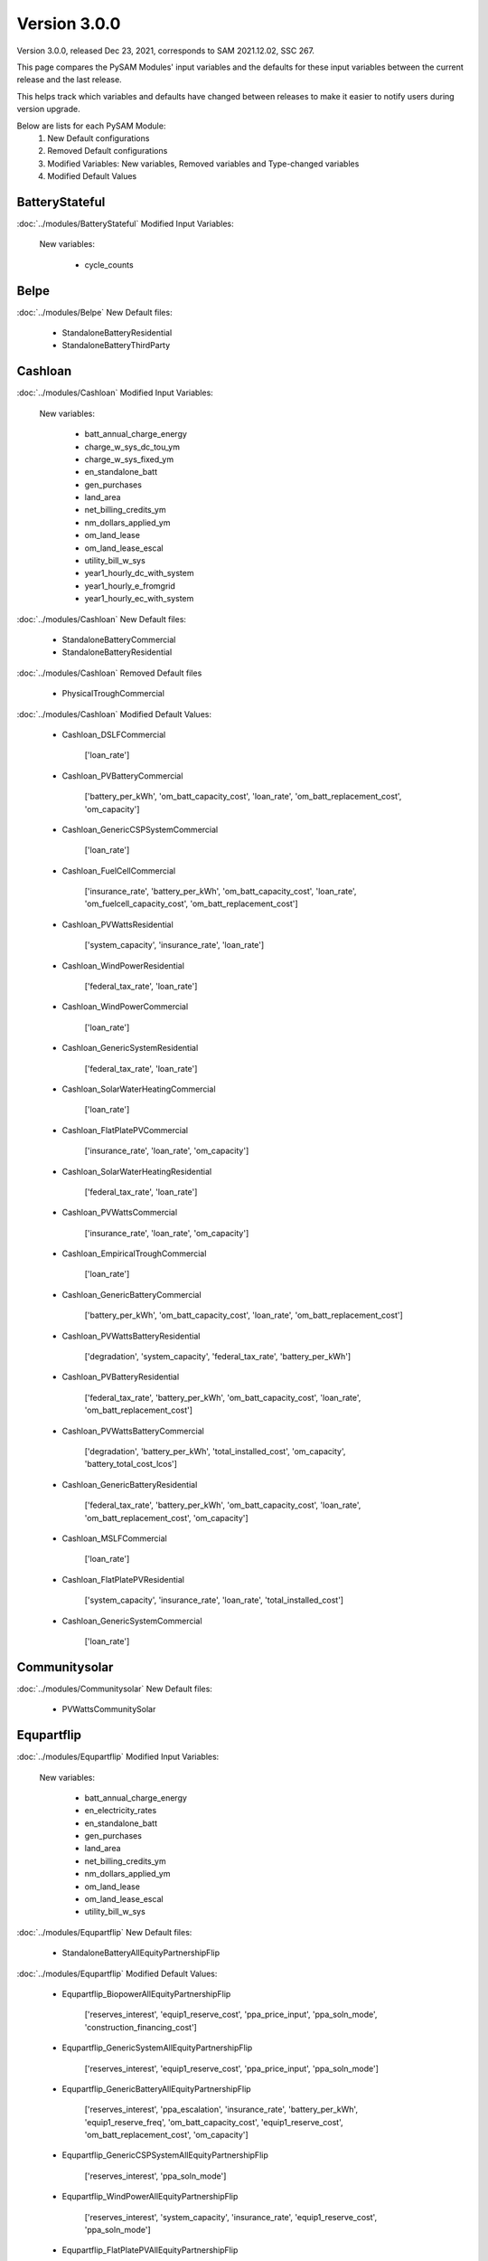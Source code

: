 .. 3.0.0:

Version 3.0.0
===============================================

Version 3.0.0, released Dec 23, 2021, corresponds to SAM 2021.12.02, SSC 267.

This page compares the PySAM Modules' input variables and the defaults for these input variables 
between the current release and the last release.

This helps track which variables and defaults have changed between releases to make it easier to notify users during version upgrade.

Below are lists for each PySAM Module:
    1. New Default configurations
    2. Removed Default configurations
    3. Modified Variables: New variables, Removed variables and Type-changed variables
    4. Modified Default Values

BatteryStateful
************************************************

:doc:`../modules/BatteryStateful` Modified Input Variables:

    New variables:

         - cycle_counts


Belpe
************************************************

:doc:`../modules/Belpe` New Default files:

     - StandaloneBatteryResidential
     - StandaloneBatteryThirdParty


Cashloan
************************************************

:doc:`../modules/Cashloan` Modified Input Variables:

    New variables:

         - batt_annual_charge_energy
         - charge_w_sys_dc_tou_ym
         - charge_w_sys_fixed_ym
         - en_standalone_batt
         - gen_purchases
         - land_area
         - net_billing_credits_ym
         - nm_dollars_applied_ym
         - om_land_lease
         - om_land_lease_escal
         - utility_bill_w_sys
         - year1_hourly_dc_with_system
         - year1_hourly_e_fromgrid
         - year1_hourly_ec_with_system

:doc:`../modules/Cashloan` New Default files:

     - StandaloneBatteryCommercial
     - StandaloneBatteryResidential

:doc:`../modules/Cashloan` Removed Default files

     - PhysicalTroughCommercial

:doc:`../modules/Cashloan` Modified Default Values:

     - Cashloan_DSLFCommercial

        ['loan_rate']

     - Cashloan_PVBatteryCommercial

        ['battery_per_kWh', 'om_batt_capacity_cost', 'loan_rate', 'om_batt_replacement_cost', 'om_capacity']

     - Cashloan_GenericCSPSystemCommercial

        ['loan_rate']

     - Cashloan_FuelCellCommercial

        ['insurance_rate', 'battery_per_kWh', 'om_batt_capacity_cost', 'loan_rate', 'om_fuelcell_capacity_cost', 'om_batt_replacement_cost']

     - Cashloan_PVWattsResidential

        ['system_capacity', 'insurance_rate', 'loan_rate']

     - Cashloan_WindPowerResidential

        ['federal_tax_rate', 'loan_rate']

     - Cashloan_WindPowerCommercial

        ['loan_rate']

     - Cashloan_GenericSystemResidential

        ['federal_tax_rate', 'loan_rate']

     - Cashloan_SolarWaterHeatingCommercial

        ['loan_rate']

     - Cashloan_FlatPlatePVCommercial

        ['insurance_rate', 'loan_rate', 'om_capacity']

     - Cashloan_SolarWaterHeatingResidential

        ['federal_tax_rate', 'loan_rate']

     - Cashloan_PVWattsCommercial

        ['insurance_rate', 'loan_rate', 'om_capacity']

     - Cashloan_EmpiricalTroughCommercial

        ['loan_rate']

     - Cashloan_GenericBatteryCommercial

        ['battery_per_kWh', 'om_batt_capacity_cost', 'loan_rate', 'om_batt_replacement_cost']

     - Cashloan_PVWattsBatteryResidential

        ['degradation', 'system_capacity', 'federal_tax_rate', 'battery_per_kWh']

     - Cashloan_PVBatteryResidential

        ['federal_tax_rate', 'battery_per_kWh', 'om_batt_capacity_cost', 'loan_rate', 'om_batt_replacement_cost']

     - Cashloan_PVWattsBatteryCommercial

        ['degradation', 'battery_per_kWh', 'total_installed_cost', 'om_capacity', 'battery_total_cost_lcos']

     - Cashloan_GenericBatteryResidential

        ['federal_tax_rate', 'battery_per_kWh', 'om_batt_capacity_cost', 'loan_rate', 'om_batt_replacement_cost', 'om_capacity']

     - Cashloan_MSLFCommercial

        ['loan_rate']

     - Cashloan_FlatPlatePVResidential

        ['system_capacity', 'insurance_rate', 'loan_rate', 'total_installed_cost']

     - Cashloan_GenericSystemCommercial

        ['loan_rate']



Communitysolar
************************************************

:doc:`../modules/Communitysolar` New Default files:

     - PVWattsCommunitySolar


Equpartflip
************************************************

:doc:`../modules/Equpartflip` Modified Input Variables:

    New variables:

         - batt_annual_charge_energy
         - en_electricity_rates
         - en_standalone_batt
         - gen_purchases
         - land_area
         - net_billing_credits_ym
         - nm_dollars_applied_ym
         - om_land_lease
         - om_land_lease_escal
         - utility_bill_w_sys

:doc:`../modules/Equpartflip` New Default files:

     - StandaloneBatteryAllEquityPartnershipFlip

:doc:`../modules/Equpartflip` Modified Default Values:

     - Equpartflip_BiopowerAllEquityPartnershipFlip

        ['reserves_interest', 'equip1_reserve_cost', 'ppa_price_input', 'ppa_soln_mode', 'construction_financing_cost']

     - Equpartflip_GenericSystemAllEquityPartnershipFlip

        ['reserves_interest', 'equip1_reserve_cost', 'ppa_price_input', 'ppa_soln_mode']

     - Equpartflip_GenericBatteryAllEquityPartnershipFlip

        ['reserves_interest', 'ppa_escalation', 'insurance_rate', 'battery_per_kWh', 'equip1_reserve_freq', 'om_batt_capacity_cost', 'equip1_reserve_cost', 'om_batt_replacement_cost', 'om_capacity']

     - Equpartflip_GenericCSPSystemAllEquityPartnershipFlip

        ['reserves_interest', 'ppa_soln_mode']

     - Equpartflip_WindPowerAllEquityPartnershipFlip

        ['reserves_interest', 'system_capacity', 'insurance_rate', 'equip1_reserve_cost', 'ppa_soln_mode']

     - Equpartflip_FlatPlatePVAllEquityPartnershipFlip

        ['reserves_interest', 'insurance_rate', 'equip1_reserve_freq', 'equip1_reserve_cost', 'ppa_price_input', 'ppa_soln_mode', 'om_capacity']

     - Equpartflip_PVBatteryAllEquityPartnershipFlip

        ['reserves_interest', 'ppa_escalation', 'insurance_rate', 'battery_per_kWh', 'equip1_reserve_freq', 'om_batt_capacity_cost', 'equip1_reserve_cost', 'ppa_price_input', 'om_batt_replacement_cost', 'om_capacity']

     - Equpartflip_DSLFAllEquityPartnershipFlip

        ['reserves_interest', 'ppa_soln_mode']

     - Equpartflip_GeothermalPowerAllEquityPartnershipFlip

        ['reserves_interest', 'system_capacity', 'equip1_reserve_cost', 'total_installed_cost', 'ppa_soln_mode', 'construction_financing_cost', 'system_recapitalization_cost']

     - Equpartflip_EmpiricalTroughAllEquityPartnershipFlip

        ['reserves_interest', 'ppa_soln_mode']

     - Equpartflip_HighXConcentratingPVAllEquityPartnershipFlip

        ['reserves_interest', 'insurance_rate', 'equip1_reserve_freq', 'equip1_reserve_cost', 'ppa_soln_mode']

     - Equpartflip_MSLFAllEquityPartnershipFlip

        ['reserves_interest', 'ppa_soln_mode']

     - Equpartflip_MSPTAllEquityPartnershipFlip

        ['reserves_interest', 'ppa_soln_mode']

     - Equpartflip_PhysicalTroughAllEquityPartnershipFlip

        ['reserves_interest', 'ppa_soln_mode']

     - Equpartflip_PVWattsAllEquityPartnershipFlip

        ['reserves_interest', 'insurance_rate', 'equip1_reserve_freq', 'equip1_reserve_cost', 'ppa_price_input', 'ppa_soln_mode', 'om_capacity']



EtesElectricResistance
************************************************

:doc:`../modules/EtesElectricResistance` Modified Input Variables:

    New variables:

         - disp_csu_cost
         - disp_down_time_min
         - disp_frequency
         - disp_horizon
         - disp_hsu_cost
         - disp_max_iter
         - disp_mip_gap
         - disp_pen_delta_w
         - disp_reporting
         - disp_spec_bb
         - disp_spec_presolve
         - disp_spec_scaling
         - disp_steps_per_hour
         - disp_time_weighting
         - disp_timeout
         - disp_up_time_min
         - etes_financial_model
         - f_q_dot_des_allowable_su
         - f_q_dot_heater_min
         - hot_htf_code
         - hrs_startup_at_max_rate
         - mp_energy_market_revenue
         - ppa_price_input
         - sim_type
         - tes_init_hot_htf_percent
         - ud_hot_htf_props

    Removed variables:

         - F_wc
         - csp.pt.tes.init_hot_htf_percent
         - tes_fl_code
         - ud_tes_fl_props

:doc:`../modules/EtesElectricResistance` New Default files:

     - ETESSingleOwner


Geothermal
************************************************

:doc:`../modules/Geothermal` Modified Input Variables:

    New variables:

         - dt_prod_well


Grid
************************************************

:doc:`../modules/Grid` New Default files:

     - PVWattsCommunitySolar
     - StandaloneBatteryAllEquityPartnershipFlip
     - StandaloneBatteryCommercial
     - StandaloneBatteryHostDeveloper
     - StandaloneBatteryLeveragedPartnershipFlip
     - StandaloneBatteryMerchantPlant
     - StandaloneBatteryResidential
     - StandaloneBatterySaleLeaseback
     - StandaloneBatterySingleOwner
     - StandaloneBatteryThirdParty

:doc:`../modules/Grid` Removed Default files

     - PhysicalTroughCommercial


HostDeveloper
************************************************

:doc:`../modules/HostDeveloper` Modified Input Variables:

    New variables:

         - batt_annual_charge_energy
         - charge_w_sys_fixed_ym
         - dscr_limit_debt_fraction
         - dscr_maximum_debt_fraction
         - en_standalone_batt
         - gen_purchases
         - land_area
         - net_billing_credits_ym
         - nm_dollars_applied_ym
         - om_land_lease
         - om_land_lease_escal
         - year1_hourly_dc_with_system
         - year1_hourly_e_fromgrid
         - year1_hourly_ec_with_system

    Removed variables:

         - roe_input

:doc:`../modules/HostDeveloper` New Default files:

     - StandaloneBatteryHostDeveloper

:doc:`../modules/HostDeveloper` Modified Default Values:

     - Utilityrate5_PVWattsBatteryHostDeveloper

        ['degradation']

     - HostDeveloper_GenericBatteryHostDeveloper

        ['reserves_interest', 'battery_per_kWh', 'equip1_reserve_freq', 'om_batt_capacity_cost', 'term_int_rate', 'equip1_reserve_cost', 'om_batt_replacement_cost']

     - HostDeveloper_PVBatteryHostDeveloper

        ['battery_per_kWh', 'equip1_reserve_freq', 'om_batt_capacity_cost', 'equip1_reserve_cost', 'om_batt_replacement_cost', 'om_capacity']

     - Pvsamv1_PVBatteryHostDeveloper

        ['inv_tdc_plc', 'batt_calendar_c', 'inv_tdc_cec_cg', 'inv_tdc_ds', 'batt_minimum_SOC', 'inv_tdc_cec_db', 'use_wf_albedo']

     - Battwatts_PVWattsBatteryHostDeveloper

        ['batt_simple_kwh', 'batt_simple_kw']

     - GenericSystem_GenericSystemHostDeveloper

        ['user_capacity_factor']

     - HostDeveloper_FlatPlatePVHostDeveloper

        ['reserves_interest', 'insurance_rate', 'equip1_reserve_freq', 'term_int_rate', 'equip1_reserve_cost', 'ppa_soln_mode', 'om_capacity']

     - HostDeveloper_PVWattsHostDeveloper

        ['reserves_interest', 'insurance_rate', 'equip1_reserve_freq', 'term_int_rate', 'equip1_reserve_cost', 'om_capacity']

     - Pvsamv1_FlatPlatePVHostDeveloper

        ['inv_tdc_plc', 'inv_tdc_cec_cg', 'inv_tdc_ds', 'inv_tdc_cec_db', 'use_wf_albedo']

     - HostDeveloper_GenericSystemHostDeveloper

        ['reserves_interest', 'term_int_rate', 'state_tax_rate']

     - HostDeveloper_PVWattsBatteryHostDeveloper

        ['degradation', 'battery_per_kWh', 'total_installed_cost', 'construction_financing_cost', 'battery_total_cost_lcos']

     - Battery_GenericBatteryHostDeveloper

        ['batt_minimum_SOC', 'batt_calendar_c']



Ippppa
************************************************

:doc:`../modules/Ippppa` Modified Input Variables:

    New variables:

         - land_area
         - om_land_lease
         - om_land_lease_escal


Irradproc
************************************************

:doc:`../modules/Irradproc` Modified Input Variables:

    New variables:

         - slope_azm
         - slope_tilt


Levpartflip
************************************************

:doc:`../modules/Levpartflip` Modified Input Variables:

    New variables:

         - batt_annual_charge_energy
         - dscr_limit_debt_fraction
         - dscr_maximum_debt_fraction
         - en_electricity_rates
         - en_standalone_batt
         - gen_purchases
         - land_area
         - net_billing_credits_ym
         - nm_dollars_applied_ym
         - om_land_lease
         - om_land_lease_escal
         - utility_bill_w_sys

:doc:`../modules/Levpartflip` New Default files:

     - StandaloneBatteryLeveragedPartnershipFlip

:doc:`../modules/Levpartflip` Modified Default Values:

     - Levpartflip_BiopowerLeveragedPartnershipFlip

        ['reserves_interest', 'term_int_rate', 'equip1_reserve_cost', 'ppa_price_input', 'ppa_soln_mode', 'construction_financing_cost']

     - Levpartflip_PVBatteryLeveragedPartnershipFlip

        ['reserves_interest', 'ppa_escalation', 'insurance_rate', 'battery_per_kWh', 'equip1_reserve_freq', 'om_batt_capacity_cost', 'term_int_rate', 'equip1_reserve_cost', 'ppa_price_input', 'om_batt_replacement_cost', 'om_capacity']

     - Levpartflip_PhysicalTroughLeveragedPartnershipFlip

        ['reserves_interest', 'term_int_rate', 'ppa_soln_mode']

     - Levpartflip_GeothermalPowerLeveragedPartnershipFlip

        ['reserves_interest', 'system_capacity', 'term_int_rate', 'equip1_reserve_cost', 'total_installed_cost', 'ppa_soln_mode', 'construction_financing_cost', 'system_recapitalization_cost']

     - Levpartflip_WindPowerLeveragedPartnershipFlip

        ['reserves_interest', 'system_capacity', 'insurance_rate', 'term_int_rate', 'equip1_reserve_cost', 'ppa_soln_mode']

     - Levpartflip_MSLFLeveragedPartnershipFlip

        ['reserves_interest', 'term_int_rate', 'ppa_soln_mode']

     - Levpartflip_GenericSystemLeveragedPartnershipFlip

        ['reserves_interest', 'term_int_rate', 'equip1_reserve_cost', 'ppa_price_input', 'ppa_soln_mode']

     - Levpartflip_MSPTLeveragedPartnershipFlip

        ['reserves_interest', 'term_int_rate', 'ppa_soln_mode']

     - Levpartflip_GenericBatteryLeveragedPartnershipFlip

        ['reserves_interest', 'ppa_escalation', 'insurance_rate', 'battery_per_kWh', 'equip1_reserve_freq', 'om_batt_capacity_cost', 'term_int_rate', 'equip1_reserve_cost', 'om_batt_replacement_cost', 'om_capacity']

     - Levpartflip_GenericCSPSystemLeveragedPartnershipFlip

        ['reserves_interest', 'term_int_rate', 'ppa_soln_mode']

     - Levpartflip_DSLFLeveragedPartnershipFlip

        ['reserves_interest', 'term_int_rate', 'ppa_soln_mode']

     - Levpartflip_EmpiricalTroughLeveragedPartnershipFlip

        ['reserves_interest', 'term_int_rate', 'ppa_soln_mode']

     - Levpartflip_HighXConcentratingPVLeveragedPartnershipFlip

        ['reserves_interest', 'insurance_rate', 'equip1_reserve_freq', 'term_int_rate', 'equip1_reserve_cost', 'ppa_soln_mode']

     - Levpartflip_FlatPlatePVLeveragedPartnershipFlip

        ['reserves_interest', 'insurance_rate', 'equip1_reserve_freq', 'term_int_rate', 'equip1_reserve_cost', 'ppa_price_input', 'ppa_soln_mode', 'om_capacity']

     - Levpartflip_PVWattsLeveragedPartnershipFlip

        ['reserves_interest', 'insurance_rate', 'equip1_reserve_freq', 'term_int_rate', 'equip1_reserve_cost', 'ppa_price_input', 'ppa_soln_mode', 'om_capacity']



Merchantplant
************************************************

:doc:`../modules/Merchantplant` Modified Input Variables:

    New variables:

         - batt_annual_charge_energy
         - dscr_limit_debt_fraction
         - dscr_maximum_debt_fraction
         - en_electricity_rates
         - en_standalone_batt
         - gen_purchases
         - land_area
         - mp_ancserv1_percent_gen
         - mp_ancserv1_revenue_single
         - mp_ancserv2_percent_gen
         - mp_ancserv2_revenue_single
         - mp_ancserv3_percent_gen
         - mp_ancserv3_revenue_single
         - mp_ancserv4_percent_gen
         - mp_ancserv4_revenue_single
         - mp_enable_ancserv1_percent_gen
         - mp_enable_ancserv2_percent_gen
         - mp_enable_ancserv3_percent_gen
         - mp_enable_ancserv4_percent_gen
         - mp_enable_market_percent_gen
         - mp_energy_market_revenue_single
         - mp_market_percent_gen
         - net_billing_credits_ym
         - nm_dollars_applied_ym
         - om_land_lease
         - om_land_lease_escal

    Removed variables:

         - roe_input

:doc:`../modules/Merchantplant` New Default files:

     - StandaloneBatteryMerchantPlant

:doc:`../modules/Merchantplant` Modified Default Values:

     - Merchantplant_HighXConcentratingPVMerchantPlant

        ['reserves_interest', 'mp_energy_market_revenue', 'insurance_rate', 'equip1_reserve_freq', 'term_int_rate', 'equip1_reserve_cost', 'mp_ancserv3_revenue', 'mp_ancserv1_revenue', 'mp_ancserv4_revenue', 'mp_ancserv2_revenue']

     - Merchantplant_GenericBatteryMerchantPlant

        ['reserves_interest', 'mp_energy_market_revenue', 'insurance_rate', 'battery_per_kWh', 'equip1_reserve_freq', 'om_batt_capacity_cost', 'term_int_rate', 'equip1_reserve_cost', 'mp_ancserv3_revenue', 'mp_ancserv1_revenue', 'mp_ancserv4_revenue', 'om_batt_replacement_cost', 'om_capacity', 'mp_ancserv2_revenue']

     - Merchantplant_FlatPlatePVMerchantPlant

        ['reserves_interest', 'mp_energy_market_revenue', 'insurance_rate', 'equip1_reserve_freq', 'term_int_rate', 'equip1_reserve_cost', 'mp_ancserv3_revenue', 'mp_ancserv1_revenue', 'mp_ancserv4_revenue', 'om_capacity', 'mp_ancserv2_revenue']

     - Merchantplant_PhysicalTroughMerchantPlant

        ['reserves_interest', 'mp_energy_market_revenue', 'term_int_rate', 'mp_ancserv3_revenue', 'mp_ancserv1_revenue', 'mp_ancserv4_revenue', 'mp_ancserv2_revenue']

     - Merchantplant_BiopowerMerchantPlant

        ['reserves_interest', 'mp_energy_market_revenue', 'term_int_rate', 'equip1_reserve_cost', 'mp_ancserv3_revenue', 'mp_ancserv1_revenue', 'mp_ancserv4_revenue', 'mp_ancserv2_revenue']

     - Merchantplant_PVWattsMerchantPlant

        ['reserves_interest', 'mp_energy_market_revenue', 'insurance_rate', 'equip1_reserve_freq', 'term_int_rate', 'equip1_reserve_cost', 'mp_ancserv3_revenue', 'mp_ancserv1_revenue', 'mp_ancserv4_revenue', 'om_capacity', 'mp_ancserv2_revenue']

     - Merchantplant_MSLFMerchantPlant

        ['reserves_interest', 'mp_energy_market_revenue', 'term_int_rate', 'mp_ancserv3_revenue', 'mp_ancserv1_revenue', 'mp_ancserv4_revenue', 'mp_ancserv2_revenue']

     - Merchantplant_WindPowerMerchantPlant

        ['reserves_interest', 'mp_energy_market_revenue', 'system_capacity', 'insurance_rate', 'term_int_rate', 'equip1_reserve_cost', 'mp_ancserv3_revenue', 'mp_ancserv1_revenue', 'mp_ancserv4_revenue', 'mp_ancserv2_revenue']

     - Merchantplant_DSLFMerchantPlant

        ['reserves_interest', 'mp_energy_market_revenue', 'term_int_rate', 'mp_ancserv3_revenue', 'mp_ancserv1_revenue', 'mp_ancserv4_revenue', 'mp_ancserv2_revenue']

     - Merchantplant_GenericSystemMerchantPlant

        ['reserves_interest', 'mp_energy_market_revenue', 'term_int_rate', 'equip1_reserve_cost', 'mp_ancserv3_revenue', 'mp_ancserv1_revenue', 'mp_ancserv4_revenue', 'mp_ancserv2_revenue']

     - Merchantplant_GenericCSPSystemMerchantPlant

        ['reserves_interest', 'mp_energy_market_revenue', 'system_capacity', 'term_int_rate', 'mp_ancserv3_revenue', 'mp_ancserv1_revenue', 'total_installed_cost', 'construction_financing_cost', 'mp_ancserv4_revenue', 'cp_system_nameplate', 'mp_ancserv2_revenue']

     - Merchantplant_EmpiricalTroughMerchantPlant

        ['reserves_interest', 'mp_energy_market_revenue', 'term_int_rate', 'mp_ancserv3_revenue', 'mp_ancserv1_revenue', 'mp_ancserv4_revenue', 'mp_ancserv2_revenue']

     - Merchantplant_GeothermalPowerMerchantPlant

        ['reserves_interest', 'mp_energy_market_revenue', 'system_capacity', 'term_int_rate', 'equip1_reserve_cost', 'mp_ancserv3_revenue', 'mp_ancserv1_revenue', 'total_installed_cost', 'construction_financing_cost', 'mp_ancserv4_revenue', 'system_recapitalization_cost', 'cp_system_nameplate', 'mp_ancserv2_revenue']

     - Merchantplant_PVBatteryMerchantPlant

        ['reserves_interest', 'mp_energy_market_revenue', 'insurance_rate', 'battery_per_kWh', 'equip1_reserve_freq', 'om_batt_capacity_cost', 'term_int_rate', 'equip1_reserve_cost', 'mp_ancserv3_revenue', 'mp_ancserv1_revenue', 'mp_ancserv4_revenue', 'om_batt_replacement_cost', 'om_capacity', 'mp_ancserv2_revenue']

     - Merchantplant_MSPTMerchantPlant

        ['reserves_interest', 'mp_energy_market_revenue', 'term_int_rate', 'mp_ancserv3_revenue', 'mp_ancserv1_revenue', 'mp_ancserv4_revenue', 'mp_ancserv2_revenue']



MhkTidal
************************************************

:doc:`../modules/MhkTidal` Modified Input Variables:

    New variables:

         - system_capacity

:doc:`../modules/MhkTidal` New Default files:

     - MEtidalNone

:doc:`../modules/MhkTidal` Modified Default Values:

     - MhkTidal_MEtidalLCOECalculator

        ['balance_of_system_cost_total', 'device_costs_total', 'total_operating_cost', 'financial_cost_total', 'number_devices']



Pvsamv1
************************************************

:doc:`../modules/Pvsamv1` Modified Input Variables:

    New variables:

         - batt_dispatch_auto_btm_can_discharge_to_grid
         - batt_dispatch_charge_only_system_exceeds_load
         - batt_dispatch_discharge_only_load_exceeds_system
         - batt_dispatch_load_forecast_choice
         - batt_dispatch_wf_forecast_choice
         - batt_load_ac_forecast
         - batt_load_ac_forecast_escalation
         - batt_minimum_outage_SOC
         - crit_load_escalation
         - dispatch_manual_btm_discharge_to_grid
         - en_standalone_batt
         - mlm_bifacial_ground_clearance_height
         - mlm_bifacial_transmission_factor
         - mlm_bifaciality
         - mlm_is_bifacial
         - om_batt_replacement_cost
         - om_replacement_cost_escal
         - subarray1_slope_azm
         - subarray1_slope_tilt
         - subarray2_slope_azm
         - subarray2_slope_tilt
         - subarray3_slope_azm
         - subarray3_slope_tilt
         - subarray4_slope_azm
         - subarray4_slope_tilt
         - ur_billing_demand_lookback_percentages
         - ur_billing_demand_lookback_period
         - ur_billing_demand_minimum
         - ur_dc_billing_demand_periods
         - ur_enable_billing_demand

    Removed variables:

         - batt_auto_gridcharge_max_daily
         - ur_ec_billing_demand_lookback_percentages
         - ur_ec_billing_demand_lookback_period
         - ur_ec_billing_demand_minimum
         - ur_ec_enable_billing_demand


Pvwattsv7
************************************************

:doc:`../modules/Pvwattsv7` Removed Default files

     - FuelCellCommercial
     - FuelCellSingleOwner
     - PVWattsAllEquityPartnershipFlip
     - PVWattsBatteryCommercial
     - PVWattsBatteryHostDeveloper
     - PVWattsBatteryResidential
     - PVWattsBatteryThirdParty
     - PVWattsCommercial
     - PVWattsHostDeveloper
     - PVWattsLCOECalculator
     - PVWattsLeveragedPartnershipFlip
     - PVWattsMerchantPlant
     - PVWattsNone
     - PVWattsResidential
     - PVWattsSaleLeaseback
     - PVWattsSingleOwner
     - PVWattsThirdParty


Pvwattsv8
************************************************

:doc:`../modules/Pvwattsv8` New Default files:

     - FuelCellCommercial
     - FuelCellSingleOwner
     - PVWattsAllEquityPartnershipFlip
     - PVWattsBatteryCommercial
     - PVWattsBatteryHostDeveloper
     - PVWattsBatteryResidential
     - PVWattsBatteryThirdParty
     - PVWattsCommercial
     - PVWattsCommunitySolar
     - PVWattsHostDeveloper
     - PVWattsLCOECalculator
     - PVWattsLeveragedPartnershipFlip
     - PVWattsMerchantPlant
     - PVWattsNone
     - PVWattsResidential
     - PVWattsSaleLeaseback
     - PVWattsSingleOwner
     - PVWattsThirdParty


Saleleaseback
************************************************

:doc:`../modules/Saleleaseback` Modified Input Variables:

    New variables:

         - batt_annual_charge_energy
         - en_electricity_rates
         - en_standalone_batt
         - gen_purchases
         - land_area
         - net_billing_credits_ym
         - nm_dollars_applied_ym
         - om_land_lease
         - om_land_lease_escal
         - utility_bill_w_sys

:doc:`../modules/Saleleaseback` New Default files:

     - StandaloneBatterySaleLeaseback

:doc:`../modules/Saleleaseback` Modified Default Values:

     - Saleleaseback_BiopowerSaleLeaseback

        ['reserves_interest', 'equip1_reserve_cost', 'ppa_price_input', 'ppa_soln_mode', 'construction_financing_cost']

     - Saleleaseback_MSLFSaleLeaseback

        ['reserves_interest', 'ppa_soln_mode']

     - Saleleaseback_HighXConcentratingPVSaleLeaseback

        ['reserves_interest', 'insurance_rate', 'equip1_reserve_freq', 'equip1_reserve_cost', 'ppa_soln_mode']

     - Saleleaseback_FlatPlatePVSaleLeaseback

        ['reserves_interest', 'insurance_rate', 'equip1_reserve_freq', 'equip1_reserve_cost', 'ppa_price_input', 'ppa_soln_mode', 'om_capacity']

     - Saleleaseback_PVWattsSaleLeaseback

        ['reserves_interest', 'insurance_rate', 'equip1_reserve_freq', 'equip1_reserve_cost', 'ppa_price_input', 'ppa_soln_mode', 'om_capacity']

     - Saleleaseback_WindPowerSaleLeaseback

        ['reserves_interest', 'system_capacity', 'insurance_rate', 'equip1_reserve_cost', 'ppa_soln_mode']

     - Saleleaseback_MSPTSaleLeaseback

        ['reserves_interest', 'ppa_soln_mode']

     - Saleleaseback_GenericSystemSaleLeaseback

        ['reserves_interest', 'equip1_reserve_cost', 'ppa_price_input', 'ppa_soln_mode']

     - Saleleaseback_EmpiricalTroughSaleLeaseback

        ['reserves_interest', 'ppa_soln_mode']

     - Saleleaseback_PVBatterySaleLeaseback

        ['reserves_interest', 'ppa_escalation', 'insurance_rate', 'battery_per_kWh', 'equip1_reserve_freq', 'om_batt_capacity_cost', 'equip1_reserve_cost', 'ppa_price_input', 'om_batt_replacement_cost', 'om_capacity']

     - Saleleaseback_GeothermalPowerSaleLeaseback

        ['reserves_interest', 'system_capacity', 'equip1_reserve_cost', 'total_installed_cost', 'ppa_soln_mode', 'construction_financing_cost', 'system_recapitalization_cost']

     - Saleleaseback_DSLFSaleLeaseback

        ['reserves_interest', 'ppa_soln_mode']

     - Saleleaseback_PhysicalTroughSaleLeaseback

        ['reserves_interest', 'ppa_soln_mode']

     - Saleleaseback_GenericCSPSystemSaleLeaseback

        ['reserves_interest', 'ppa_soln_mode']

     - Saleleaseback_GenericBatterySaleLeaseback

        ['reserves_interest', 'ppa_escalation', 'insurance_rate', 'battery_per_kWh', 'equip1_reserve_freq', 'om_batt_capacity_cost', 'equip1_reserve_cost', 'om_batt_replacement_cost', 'om_capacity']



Singleowner
************************************************

:doc:`../modules/Singleowner` Modified Input Variables:

    New variables:

         - batt_annual_charge_energy
         - dscr_limit_debt_fraction
         - dscr_maximum_debt_fraction
         - en_standalone_batt
         - gen_purchases
         - land_area
         - net_billing_credits_ym
         - nm_dollars_applied_ym
         - om_land_lease
         - om_land_lease_escal

    Removed variables:

         - roe_input

:doc:`../modules/Singleowner` New Default files:

     - ETESSingleOwner
     - StandaloneBatterySingleOwner

:doc:`../modules/Singleowner` Modified Default Values:

     - Singleowner_EmpiricalTroughSingleOwner

        ['reserves_interest', 'term_int_rate', 'ppa_soln_mode']

     - Singleowner_FlatPlatePVSingleOwner

        ['reserves_interest', 'insurance_rate', 'equip1_reserve_freq', 'term_int_rate', 'equip1_reserve_cost', 'ppa_price_input', 'ppa_soln_mode', 'om_capacity']

     - Singleowner_MSLFSingleOwner

        ['reserves_interest', 'term_int_rate', 'ppa_soln_mode']

     - Singleowner_PVWattsSingleOwner

        ['reserves_interest', 'insurance_rate', 'equip1_reserve_freq', 'term_int_rate', 'equip1_reserve_cost', 'ppa_price_input', 'ppa_soln_mode', 'om_capacity']

     - Singleowner_PVBatterySingleOwner

        ['reserves_interest', 'ppa_escalation', 'insurance_rate', 'battery_per_kWh', 'equip1_reserve_freq', 'om_batt_capacity_cost', 'term_int_rate', 'equip1_reserve_cost', 'ppa_price_input', 'total_installed_cost', 'construction_financing_cost', 'om_batt_replacement_cost', 'om_capacity', 'om_batt_nameplate', 'battery_total_cost_lcos', 'batt_computed_bank_capacity']

     - Singleowner_GenericSystemSingleOwner

        ['reserves_interest', 'term_int_rate', 'equip1_reserve_cost', 'ppa_price_input', 'ppa_soln_mode']

     - Singleowner_GeothermalPowerSingleOwner

        ['reserves_interest', 'system_capacity', 'term_int_rate', 'equip1_reserve_cost', 'total_installed_cost', 'ppa_soln_mode', 'construction_financing_cost', 'cp_system_nameplate', 'system_recapitalization_cost']

     - Singleowner_BiopowerSingleOwner

        ['reserves_interest', 'term_int_rate', 'equip1_reserve_cost', 'ppa_price_input', 'ppa_soln_mode']

     - Singleowner_DSLFSingleOwner

        ['reserves_interest', 'term_int_rate', 'ppa_soln_mode']

     - Singleowner_WindPowerSingleOwner

        ['reserves_interest', 'system_capacity', 'insurance_rate', 'term_int_rate', 'equip1_reserve_cost', 'ppa_soln_mode']

     - Singleowner_GenericCSPSystemSingleOwner

        ['reserves_interest', 'term_int_rate', 'ppa_soln_mode']

     - Singleowner_HighXConcentratingPVSingleOwner

        ['reserves_interest', 'insurance_rate', 'equip1_reserve_freq', 'term_int_rate', 'equip1_reserve_cost', 'ppa_soln_mode']

     - Singleowner_PhysicalTroughSingleOwner

        ['reserves_interest', 'term_int_rate', 'ppa_soln_mode']

     - Singleowner_MSPTSingleOwner

        ['reserves_interest', 'term_int_rate', 'ppa_soln_mode']

     - Singleowner_GenericBatterySingleOwner

        ['reserves_interest', 'ppa_escalation', 'insurance_rate', 'battery_per_kWh', 'equip1_reserve_freq', 'om_batt_capacity_cost', 'term_int_rate', 'equip1_reserve_cost', 'om_batt_replacement_cost', 'om_capacity']

     - Singleowner_FuelCellSingleOwner

        ['reserves_interest', 'real_discount_rate', 'federal_tax_rate', 'batt_meter_position', 'insurance_rate', 'battery_per_kWh', 'equip1_reserve_freq', 'om_batt_capacity_cost', 'term_int_rate', 'equip1_reserve_cost', 'ppa_price_input', 'dscr', 'ppa_soln_mode', 'om_fuelcell_capacity_cost', 'om_capacity', 'term_tenor', 'cost_debt_closing', 'cost_debt_fee', 'state_tax_rate']



Solarpilot
************************************************

:doc:`../modules/Solarpilot` Modified Input Variables:

    New variables:

         - cav_rec_height
         - cav_rec_span
         - cav_rec_width
         - n_cav_rec_panels
         - receiver_type


TcsmoltenSalt
************************************************

:doc:`../modules/TcsmoltenSalt` Modified Input Variables:

    New variables:

         - cav_rec_height
         - cav_rec_passive_abs
         - cav_rec_passive_eps
         - cav_rec_span
         - cav_rec_width
         - en_electricity_rates
         - f_q_dot_des_allowable_su
         - f_q_dot_heater_min
         - heater_mult
         - hrs_startup_at_max_rate
         - is_parallel_htr
         - n_cav_rec_panels
         - piping_loss_coefficient
         - ppa_soln_mode
         - receiver_type

    Removed variables:

         - P_high_limit
         - _sco2_P_high_limit
         - _sco2_P_ref
         - _sco2_T_amb_des
         - _sco2_T_approach
         - _sco2_T_htf_hot_des
         - _sco2_deltaT_PHX
         - _sco2_design_eff
         - _sco2_eta_c
         - _sco2_eta_t
         - _sco2_recup_eff_max
         - deltaT_PHX
         - eta_c
         - eta_t
         - fan_power_perc_net
         - is_sco2_preprocess
         - recup_eff_max
         - sco2_T_amb_des
         - sco2_T_approach
         - sco2_cycle_config
         - sco2ud_T_amb_high
         - sco2ud_T_amb_ind_od
         - sco2ud_T_amb_low
         - sco2ud_T_htf_cold_calc
         - sco2ud_T_htf_high
         - sco2ud_T_htf_ind_od
         - sco2ud_T_htf_low
         - sco2ud_m_dot_htf_high
         - sco2ud_m_dot_htf_ind_od
         - sco2ud_m_dot_htf_low


Thirdpartyownership
************************************************

:doc:`../modules/Thirdpartyownership` New Default files:

     - StandaloneBatteryThirdParty

:doc:`../modules/Thirdpartyownership` Modified Default Values:

     - Thirdpartyownership_PVWattsBatteryThirdParty

        ['degradation']



TroughPhysical
************************************************

:doc:`../modules/TroughPhysical` Modified Input Variables:

    New variables:

         - disp_inventory_incentive
         - en_electricity_rates
         - ppa_soln_mode

    Removed variables:

         - is_hx

:doc:`../modules/TroughPhysical` Removed Default files

     - PhysicalTroughCommercial

:doc:`../modules/TroughPhysical` Modified Default Values:

     - TroughPhysical_PhysicalTroughMerchantPlant

        ['mp_energy_market_revenue']



TroughPhysicalProcessHeat
************************************************

`Trough Physical Process Heat <https://nrel-pysam.readthedocs.io/en/v3.0.0/modules/TroughPhysicalProcessHeat.html>`_ Modified Input Variables:

    New variables:

         - disp_inventory_incentive


UiTesCalcs
************************************************

:doc:`../modules/UiTesCalcs` Modified Input Variables:

    New variables:

         - dt_hot
         - field_fluid
         - store_fl_props
         - store_fluid

    Removed variables:

         - rec_htf


Utilityrate5
************************************************

:doc:`../modules/Utilityrate5` Modified Input Variables:

    New variables:

         - ur_billing_demand_lookback_percentages
         - ur_billing_demand_lookback_period
         - ur_billing_demand_minimum
         - ur_dc_billing_demand_periods
         - ur_enable_billing_demand

    Removed variables:

         - ur_ec_billing_demand_lookback_percentages
         - ur_ec_billing_demand_lookback_period
         - ur_ec_billing_demand_minimum
         - ur_ec_enable_billing_demand

:doc:`../modules/Utilityrate5` New Default files:

     - BiopowerAllEquityPartnershipFlip
     - BiopowerLeveragedPartnershipFlip
     - BiopowerMerchantPlant
     - BiopowerSaleLeaseback
     - BiopowerSingleOwner
     - DSLFAllEquityPartnershipFlip
     - DSLFLeveragedPartnershipFlip
     - DSLFMerchantPlant
     - DSLFSaleLeaseback
     - DSLFSingleOwner
     - EmpiricalTroughAllEquityPartnershipFlip
     - EmpiricalTroughLeveragedPartnershipFlip
     - EmpiricalTroughMerchantPlant
     - EmpiricalTroughSaleLeaseback
     - EmpiricalTroughSingleOwner
     - FlatPlatePVAllEquityPartnershipFlip
     - FlatPlatePVLeveragedPartnershipFlip
     - FlatPlatePVMerchantPlant
     - FlatPlatePVSaleLeaseback
     - FlatPlatePVSingleOwner
     - GenericBatteryAllEquityPartnershipFlip
     - GenericBatteryLeveragedPartnershipFlip
     - GenericBatteryMerchantPlant
     - GenericBatterySaleLeaseback
     - GenericCSPSystemAllEquityPartnershipFlip
     - GenericCSPSystemLeveragedPartnershipFlip
     - GenericCSPSystemMerchantPlant
     - GenericCSPSystemSaleLeaseback
     - GenericCSPSystemSingleOwner
     - GenericSystemAllEquityPartnershipFlip
     - GenericSystemLeveragedPartnershipFlip
     - GenericSystemMerchantPlant
     - GenericSystemSaleLeaseback
     - GenericSystemSingleOwner
     - GeothermalPowerAllEquityPartnershipFlip
     - GeothermalPowerLeveragedPartnershipFlip
     - GeothermalPowerMerchantPlant
     - GeothermalPowerSaleLeaseback
     - GeothermalPowerSingleOwner
     - HighXConcentratingPVAllEquityPartnershipFlip
     - HighXConcentratingPVLeveragedPartnershipFlip
     - HighXConcentratingPVMerchantPlant
     - HighXConcentratingPVSaleLeaseback
     - HighXConcentratingPVSingleOwner
     - MSLFAllEquityPartnershipFlip
     - MSLFLeveragedPartnershipFlip
     - MSLFMerchantPlant
     - MSLFSaleLeaseback
     - MSLFSingleOwner
     - MSPTAllEquityPartnershipFlip
     - MSPTLeveragedPartnershipFlip
     - MSPTMerchantPlant
     - MSPTSaleLeaseback
     - MSPTSingleOwner
     - PVBatteryAllEquityPartnershipFlip
     - PVBatteryLeveragedPartnershipFlip
     - PVBatteryMerchantPlant
     - PVBatterySaleLeaseback
     - PVWattsAllEquityPartnershipFlip
     - PVWattsLeveragedPartnershipFlip
     - PVWattsMerchantPlant
     - PVWattsSaleLeaseback
     - PVWattsSingleOwner
     - PhysicalTroughAllEquityPartnershipFlip
     - PhysicalTroughLeveragedPartnershipFlip
     - PhysicalTroughMerchantPlant
     - PhysicalTroughSaleLeaseback
     - PhysicalTroughSingleOwner
     - StandaloneBatteryAllEquityPartnershipFlip
     - StandaloneBatteryCommercial
     - StandaloneBatteryHostDeveloper
     - StandaloneBatteryLeveragedPartnershipFlip
     - StandaloneBatteryMerchantPlant
     - StandaloneBatteryResidential
     - StandaloneBatterySaleLeaseback
     - StandaloneBatterySingleOwner
     - StandaloneBatteryThirdParty
     - WindPowerAllEquityPartnershipFlip
     - WindPowerLeveragedPartnershipFlip
     - WindPowerMerchantPlant
     - WindPowerSaleLeaseback
     - WindPowerSingleOwner

:doc:`../modules/Utilityrate5` Removed Default files

     - PhysicalTroughCommercial

:doc:`../modules/Utilityrate5` Modified Default Values:

     - Utilityrate5_PVWattsBatteryHostDeveloper

        ['degradation']

     - Utilityrate5_FuelCellSingleOwner

        ['ur_monthly_fixed_charge', 'ur_dc_sched_weekend', 'ur_dc_sched_weekday', 'ur_dc_enable', 'ur_ec_sched_weekend', 'ur_ec_tou_mat', 'ur_dc_tou_mat', 'ur_ec_sched_weekday']

     - Utilityrate5_FuelCellCommercial

        ['ur_yearzero_usage_peaks']

     - Utilityrate5_PVWattsThirdParty

        ['ur_yearzero_usage_peaks']

     - Utilityrate5_GenericSystemThirdParty

        ['ur_yearzero_usage_peaks']

     - Utilityrate5_PVWattsBatteryResidential

        ['ur_yearzero_usage_peaks', 'degradation']

     - Utilityrate5_FlatPlatePVThirdParty

        ['ur_yearzero_usage_peaks']

     - Utilityrate5_GenericBatteryThirdParty

        ['ur_yearzero_usage_peaks']

     - Utilityrate5_PVWattsBatteryCommercial

        ['ur_yearzero_usage_peaks', 'degradation']

     - Utilityrate5_GenericBatterySingleOwner

        ['ur_ec_tou_mat', 'ur_dc_tou_mat']

     - Utilityrate5_PVWattsBatteryThirdParty

        ['ur_yearzero_usage_peaks', 'degradation']

     - Utilityrate5_PVBatterySingleOwner

        ['ur_yearzero_usage_peaks', 'ur_ec_tou_mat', 'ur_dc_tou_mat']

     - Utilityrate5_PVBatteryResidential

        ['ur_yearzero_usage_peaks']

     - Utilityrate5_PVBatteryThirdParty

        ['ur_yearzero_usage_peaks']

     - Utilityrate5_GenericBatteryResidential

        ['ur_yearzero_usage_peaks']

     - Utilityrate5_PVBatteryCommercial

        ['ur_yearzero_usage_peaks']



Windpower
************************************************

:doc:`../modules/Windpower` Modified Input Variables:

    New variables:

         - max_turbine_override



